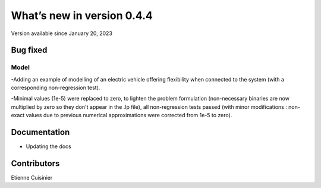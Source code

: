 What’s new in version 0.4.4
===========================
Version available since January 20, 2023

Bug fixed
---------
Model
+++++
-Adding an example of modelling of an electric vehicle offering flexibility
when connected to the system (with a corresponding non-regression test).

-Minimal values (1e-5) were replaced to zero, to lighten the problem formulation
(non-necessary binaries are now multiplied by zero so they don't appear in the .lp file),
all non-regression tests passed (with minor modifications : non-exact values due to previous
numerical approximations were corrected from 1e-5 to zero).

Documentation
-------------
- Updating the docs

Contributors
------------

Etienne Cuisinier
